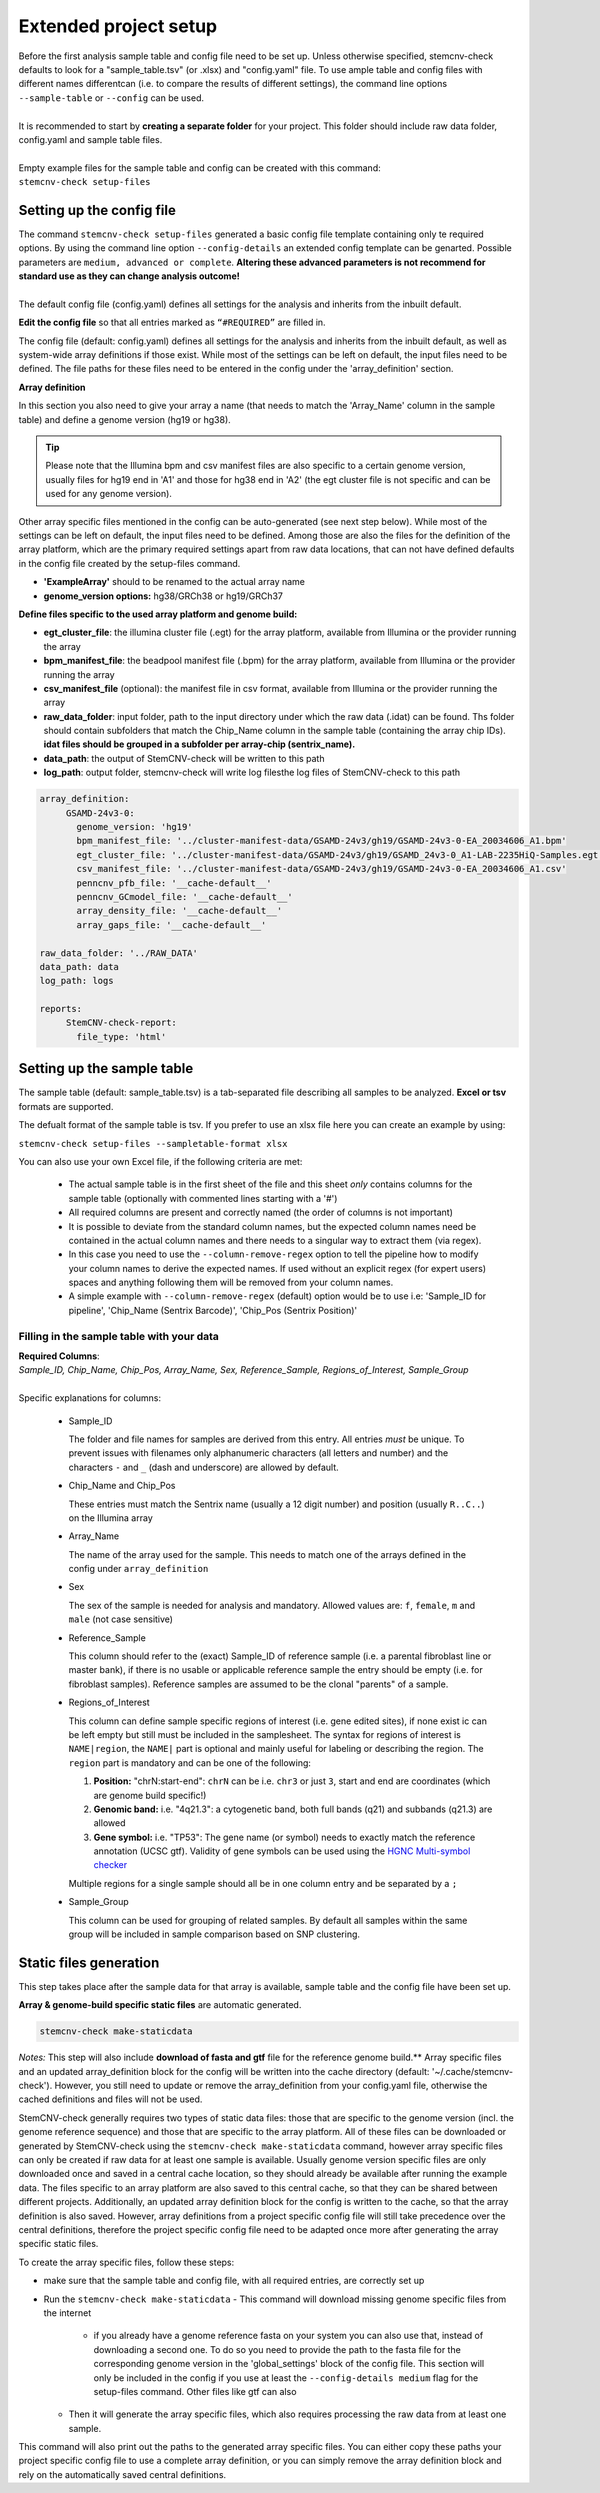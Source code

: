 .. _tut-project-setup:

Extended project setup
^^^^^^^^^^^^^^^^^^^^^^

| Before the first analysis sample table and config file need to be set up. Unless otherwise specified, stemcnv-check defaults to look for a "sample_table.tsv" (or .xlsx) and "config.yaml" file. To use ample table and config files with different names differentcan (i.e. to compare the results of different settings), the command line options ``--sample-table`` or ``--config`` can be used.
|
| It is recommended to start by **creating a separate folder** for your project. This folder should include raw data folder, config.yaml and sample table files.
|
| Empty example files for the sample table and config can be created with this command:
| ``stemcnv-check setup-files``


Setting up the config file
==========================

| The command ``stemcnv-check setup-files`` generated a basic config file template containing only te required options. By using the command line option ``--config-details`` an extended config template can be genarted. Possible parameters are ``medium, advanced or complete``. **Altering these advanced parameters is not recommend for standard use as they can change analysis outcome!**
|
| The default config file (config.yaml) defines all settings for the analysis and inherits from the inbuilt default.
  
**Edit the config file** so that all entries marked as ``“#REQUIRED”`` are filled in.
  
The config file (default: config.yaml) defines all settings for the analysis and inherits from the inbuilt default, as
well as system-wide array definitions if those exist. While most of the settings can be left on default, the input files
need to be defined. The file paths for these files need to be entered in the config under the 'array_definition' section.

**Array definition**
  
In this section you also need to give your array a name (that needs to match the 'Array_Name' column in the sample table) and define a genome version (hg19 or hg38). 

.. tip::

	Please note that the Illumina bpm and csv manifest files are also specific to a certain genome version, usually files for hg19 end in 'A1' and those for hg38 end in 'A2' (the egt cluster file is not specific and can be used for any genome version).

Other array specific files mentioned in the config can be auto-generated (see next step below).
While most of the settings can be left on default, the input files need to be defined. Among those are also the files for the definition of the array platform, which are the primary
required settings apart from raw data locations, that can not have defined defaults in the config file created by the
setup-files command.

- **'ExampleArray'** should to be renamed to the actual array name

- **genome_version options:** hg38/GRCh38 or hg19/GRCh37
**Define  files specific to the used array platform and genome build:**

- **egt_cluster_file**: the illumina cluster file (.egt) for the array platform, available from Illumina or the provider running the array

- **bpm_manifest_file**: the beadpool manifest file (.bpm) for the array platform, available from Illumina or the provider running the array
- **csv_manifest_file** (optional): the manifest file in csv format, available from Illumina or the provider running the array

- **raw_data_folder**: input folder, path to the input directory under which the raw data (.idat) can be found. Ths folder should contain subfolders that match the Chip_Name column in the sample table (containing the array chip IDs). **idat files should be grouped in a subfolder per array-chip (sentrix_name).**

- **data_path**: the output of StemCNV-check will be written to this path
- **log_path**:  output folder, stemcnv-check will write log filesthe log files of StemCNV-check to this path

.. code:: yaml

   array_definition:
        GSAMD-24v3-0:
          genome_version: 'hg19'
	  bpm_manifest_file: '../cluster-manifest-data/GSAMD-24v3/gh19/GSAMD-24v3-0-EA_20034606_A1.bpm'              
          egt_cluster_file: '../cluster-manifest-data/GSAMD-24v3/gh19/GSAMD_24v3-0_A1-LAB-2235HiQ-Samples.egt'    
          csv_manifest_file: '../cluster-manifest-data/GSAMD-24v3/gh19/GSAMD-24v3-0-EA_20034606_A1.csv'
          penncnv_pfb_file: '__cache-default__'
          penncnv_GCmodel_file: '__cache-default__'
          array_density_file: '__cache-default__'
          array_gaps_file: '__cache-default__'

   raw_data_folder: '../RAW_DATA'
   data_path: data
   log_path: logs

   reports:
        StemCNV-check-report:
          file_type: 'html'


Setting up the sample table
===========================

The sample table (default: sample_table.tsv) is a tab-separated file describing all samples to be analyzed.
**Excel or tsv** formats are supported.

The defualt format of the sample table is tsv. If you prefer to use an xlsx file here you can create an example by using:

``stemcnv-check setup-files --sampletable-format xlsx``

You can also use your own Excel file, if the following criteria are met:

  - The actual sample table is in the first sheet of the file and this sheet *only* contains columns for the sample table (optionally with commented lines starting with a '#')

  - All required columns are present and correctly named (the order of columns is not important)
  - It is possible to deviate from the standard column names, but the expected column names need be contained in the actual column names and there needs to a singular way to extract them (via regex).
  - In this case you need to use the ``--column-remove-regex`` option to tell the pipeline how to modify your column names to derive the expected names. If used without an explicit regex (for expert users) spaces and anything following them will be removed from your column names.

  - A simple example with ``--column-remove-regex`` (default) option would be to use i.e:
    'Sample_ID for pipeline', 'Chip_Name (Sentrix Barcode)', 'Chip_Pos (Sentrix Position)'

Filling in the sample table with your data
------------------------------------------

| **Required Columns**:
| *Sample_ID, Chip_Name, Chip_Pos, Array_Name, Sex, Reference_Sample, Regions_of_Interest, Sample_Group*
|
| Specific explanations for columns:

  - Sample_ID

    The folder and file names for samples are derived from this entry. All entries *must* be unique. 
    To prevent issues with filenames only alphanumeric characters (all letters and number) and the characters ``-`` 
    and ``_`` (dash and underscore) are allowed by default.

  - Chip_Name and Chip_Pos

    These entries must match the Sentrix name (usually a 12 digit number) and position (usually ``R..C..``) on the Illumina array

  - Array_Name

    The name of the array used for the sample. This needs to match one of the arrays defined in the config under ``array_definition``

  - Sex

    The sex of the sample is needed for analysis and mandatory. Allowed values are: ``f``, ``female``, ``m`` and ``male`` (not case sensitive)

  - Reference_Sample

    This column should refer to the (exact) Sample_ID of reference sample (i.e. a parental fibroblast line or master bank),
    if there is no usable or applicable reference sample the entry should be empty (i.e. for fibroblast samples).   
    Reference samples are assumed to be the clonal "parents" of a sample. 

  - Regions_of_Interest

    This column can define sample specific regions of interest (i.e. gene edited sites), if none exist ic can be left 
    empty but still must be included in the samplesheet.  
    The syntax for regions of interest is ``NAME|region``, the ``NAME|`` part is optional and mainly useful for 
    labeling or describing the region.  
    The ``region`` part is mandatory and can be one of the following:

    1) **Position:** "chrN:start-end": ``chrN`` can be i.e. ``chr3`` or just ``3``, start and end are coordinates (which are genome build specific!)
    2) **Genomic band:** i.e. "4q21.3": a cytogenetic band, both full bands (q21) and subbands (q21.3) are allowed 
    3) **Gene symbol:** i.e. "TP53": The gene name (or symbol) needs to exactly match the reference annotation (UCSC gtf). Validity of gene symbols can be used using the `HGNC Multi-symbol checker <https://www.genenames.org/tools/multi-symbol-checker/>`_
    
    Multiple regions for a single sample should all be in one column entry and be separated by a ``;``

  - Sample_Group

    This column can be used for grouping of related samples. By default all samples within the same group will be included in sample comparison based on SNP clustering.

								
.. list-table::  Example Sample table
   :widths: 15 15 10 10 10 10 10 10 10 
   :header-rows: 1
								
   * - Sample_ID 
     - Chip_Name
     - Chip_Pos
     - Array_Name
     - Sex
     - Reference_Sample
     - Regions_of_Interest
     - Sample_Group
   * - HG001
     - 207521920117
     - R09C02
     - ExampleArray
     - female
     - donor_fibroblasts_HG001
     -
     - Group1
   * - donor_fibroblasts_HG001
     - 207521920117
     - R05C02
     - ExampleArray
     - male
     -
     -
     - Group1
   * - hESC_1
     - 207521920117
     - R07C02
     - ExampleArray
     - female				
     -
     - 4q21.3
     - 
   * - HG005
     - 207521920117
     - R01C02
     - ExampleArray
     - male
     -
     -
     - HG006
   * - HG006
     - 207521920117
     - R03C02
     - ExampleArray
     - male
     -
     -
     - 
   * - HG007
     - 207521920117
     - R11C02
     - ExampleArray
     - female
     -
     -
     - 



Static files generation
=======================

This step takes place after the  sample data for that array is available, sample table and the config file have been set up.

**Array & genome-build specific static files** are automatic generated.

.. code:: bash

   stemcnv-check make-staticdata


*Notes:* This step will also include **download of fasta and gtf** file for the reference genome build.**
Array specific files and an updated array_definition block for the config will be written into the cache directory (default: '~/.cache/stemcnv-check'). However, you still need to update or remove the array_definition from your config.yaml file, otherwise the cached definitions and files will not be used.


StemCNV-check generally requires two types of static data files: those that are specific to the genome version (incl. 
the genome reference sequence) and those that are specific to the array platform. All of these files can be downloaded 
or generated by StemCNV-check using the ``stemcnv-check make-staticdata`` command, however array specific files can only 
be created if raw data for at least one sample is available. Usually genome version specific files are only downloaded 
once and saved in a central cache location, so they should already be available after running the example data.  
The files specific to an array platform are also saved to this central cache, so that they can be shared between different 
projects. Additionally, an updated array definition block for the config is written to the cache, so that the array 
definition is also saved. However, array definitions from a project specific config file will still take precedence over 
the central definitions, therefore the project specific config file need to be adapted once more after generating the
array specific static files.

To create the array specific files, follow these steps: 

- make sure that the sample table and config file, with all required entries, are correctly set up
- Run the ``stemcnv-check make-staticdata`` 
  - This command will download missing genome specific files from the internet
    - if you already have a genome reference fasta on your system you can also use that, 
      instead of downloading a second one. To do so you need to provide the path to the fasta file for the corresponding 
      genome version in the 'global_settings' block of the config file. This section will only be included in the config 
      if you use at least the ``--config-details medium`` flag for the setup-files command. Other files like gtf can also
  - Then it will generate the array specific files, which also requires processing the raw data from at least one sample.

This command will also print out the paths to the generated array specific files. You can either copy these paths your 
project specific config file to use a complete array definition, or you can simply remove the array definition block 
and rely on the automatically saved central definitions.

